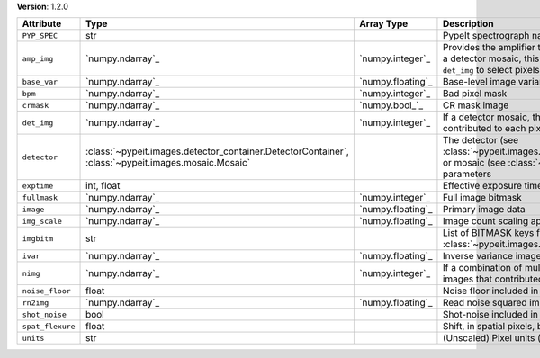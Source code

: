 
**Version**: 1.2.0

================  ===================================================================================================  =================  ========================================================================================================================================================================================
Attribute         Type                                                                                                 Array Type         Description                                                                                                                                                                             
================  ===================================================================================================  =================  ========================================================================================================================================================================================
``PYP_SPEC``      str                                                                                                                     PypeIt spectrograph name                                                                                                                                                                
``amp_img``       `numpy.ndarray`_                                                                                     `numpy.integer`_   Provides the amplifier that contributed to each pixel.  If this is a detector mosaic, this must be used in combination with ``det_img`` to select pixels for a given detector amplifier.
``base_var``      `numpy.ndarray`_                                                                                     `numpy.floating`_  Base-level image variance, excluding count shot-noise                                                                                                                                   
``bpm``           `numpy.ndarray`_                                                                                     `numpy.integer`_   Bad pixel mask                                                                                                                                                                          
``crmask``        `numpy.ndarray`_                                                                                     `numpy.bool_`_     CR mask image                                                                                                                                                                           
``det_img``       `numpy.ndarray`_                                                                                     `numpy.integer`_   If a detector mosaic, this image provides the detector that contributed to each pixel.                                                                                                  
``detector``      :class:`~pypeit.images.detector_container.DetectorContainer`, :class:`~pypeit.images.mosaic.Mosaic`                     The detector (see :class:`~pypeit.images.detector_container.DetectorContainer`) or mosaic (see :class:`~pypeit.images.mosaic.Mosaic`) parameters                                        
``exptime``       int, float                                                                                                              Effective exposure time (s)                                                                                                                                                             
``fullmask``      `numpy.ndarray`_                                                                                     `numpy.integer`_   Full image bitmask                                                                                                                                                                      
``image``         `numpy.ndarray`_                                                                                     `numpy.floating`_  Primary image data                                                                                                                                                                      
``img_scale``     `numpy.ndarray`_                                                                                     `numpy.floating`_  Image count scaling applied (e.g., 1/flat-field)                                                                                                                                        
``imgbitm``       str                                                                                                                     List of BITMASK keys from :class:`~pypeit.images.imagebitmask.ImageBitMask`                                                                                                             
``ivar``          `numpy.ndarray`_                                                                                     `numpy.floating`_  Inverse variance image                                                                                                                                                                  
``nimg``          `numpy.ndarray`_                                                                                     `numpy.integer`_   If a combination of multiple images, this is the number of images that contributed to each pixel                                                                                        
``noise_floor``   float                                                                                                                   Noise floor included in variance                                                                                                                                                        
``rn2img``        `numpy.ndarray`_                                                                                     `numpy.floating`_  Read noise squared image                                                                                                                                                                
``shot_noise``    bool                                                                                                                    Shot-noise included in variance                                                                                                                                                         
``spat_flexure``  float                                                                                                                   Shift, in spatial pixels, between this image and SlitTrace                                                                                                                              
``units``         str                                                                                                                     (Unscaled) Pixel units (e- or ADU)                                                                                                                                                      
================  ===================================================================================================  =================  ========================================================================================================================================================================================
